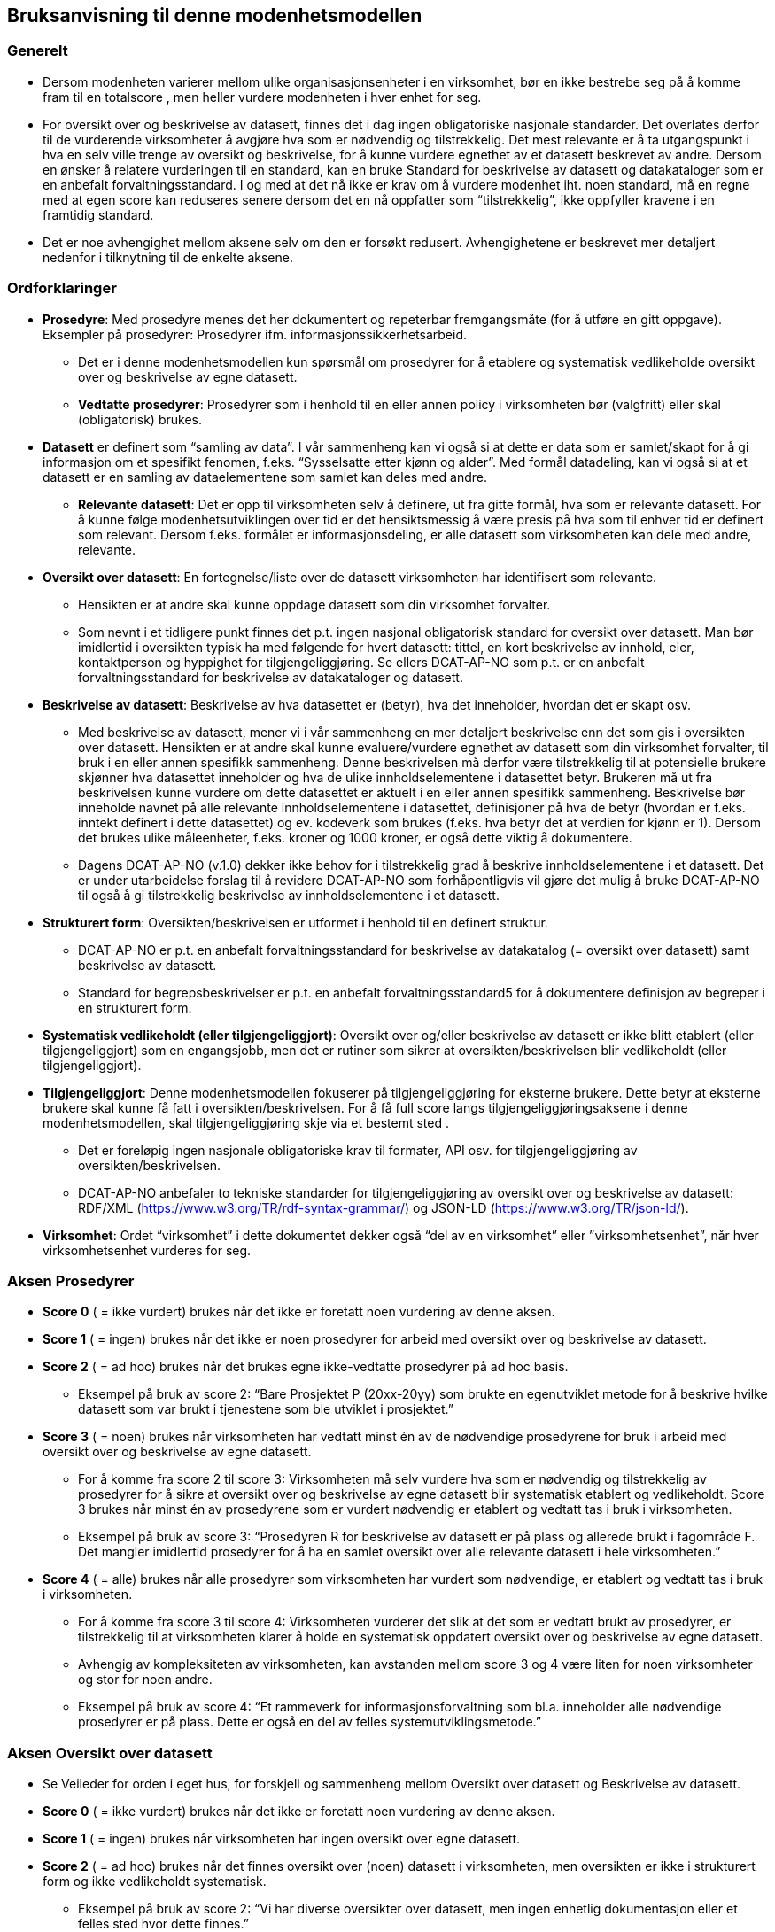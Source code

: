 == Bruksanvisning til denne modenhetsmodellen [[bruksanvisning]] 

=== Generelt [[bruksanvisning-generelt]]

*	Dersom modenheten varierer mellom ulike organisasjonsenheter i en virksomhet, bør en ikke bestrebe seg på å komme fram til en totalscore , men heller vurdere modenheten i hver enhet for seg. 
* For oversikt over og beskrivelse av datasett, finnes det i dag ingen obligatoriske nasjonale standarder. Det overlates derfor til de vurderende virksomheter å avgjøre hva som er nødvendig og tilstrekkelig. Det mest relevante er å ta utgangspunkt i hva en selv ville trenge av oversikt og beskrivelse, for å kunne vurdere egnethet av et datasett beskrevet av andre. Dersom en ønsker å relatere vurderingen til en standard, kan en bruke Standard for beskrivelse av datasett og datakataloger som er en anbefalt forvaltningsstandard. I og med at det nå ikke er krav om å vurdere modenhet iht. noen standard, må en regne med at egen score kan reduseres senere dersom det en nå oppfatter som “tilstrekkelig”, ikke oppfyller kravene i en framtidig standard.  
*	Det er noe avhengighet mellom aksene selv om den er forsøkt redusert. Avhengighetene er beskrevet mer detaljert nedenfor i tilknytning til de enkelte aksene.  

=== Ordforklaringer [[ordforklaring]]
*	**Prosedyre**: Med prosedyre menes det her dokumentert og repeterbar fremgangsmåte (for å utføre en gitt oppgave). Eksempler på prosedyrer: Prosedyrer ifm. 
informasjonssikkerhetsarbeid.  
**	Det er i denne modenhetsmodellen kun spørsmål om prosedyrer for å etablere og systematisk vedlikeholde oversikt over og beskrivelse av egne datasett.  
** **Vedtatte prosedyrer**: Prosedyrer som i henhold til en eller annen policy i virksomheten bør (valgfritt) eller skal (obligatorisk) brukes.  
*	**Datasett** er definert som “samling av data”. I vår sammenheng kan vi også si at dette er data som er samlet/skapt for å gi informasjon om et spesifikt fenomen, f.eks. “Sysselsatte etter kjønn og alder”. Med formål datadeling, kan vi også si at et datasett er en samling av dataelementene som samlet kan deles med andre.  
**	**Relevante datasett**: Det er opp til virksomheten selv å definere, ut fra gitte formål, hva som er relevante datasett. For å kunne følge modenhetsutviklingen over tid er det hensiktsmessig å være presis på hva som til enhver tid er definert som relevant. Dersom f.eks. formålet er informasjonsdeling, er alle datasett som virksomheten kan dele med andre, relevante.  
*	**Oversikt over datasett**: En fortegnelse/liste over de datasett virksomheten har identifisert som relevante.  
**	Hensikten er at andre skal kunne oppdage datasett som din virksomhet forvalter.  
** Som nevnt i et tidligere punkt finnes det p.t. ingen nasjonal obligatorisk standard for oversikt over datasett. Man bør imidlertid i oversikten typisk ha med følgende for hvert datasett: tittel, en kort beskrivelse av innhold, eier, kontaktperson og hyppighet for tilgjengeliggjøring. Se ellers DCAT-AP-NO som p.t. er en anbefalt forvaltningsstandard for beskrivelse av datakataloger og datasett.  
*	**Beskrivelse av datasett**: Beskrivelse av hva datasettet er (betyr), hva det inneholder, hvordan det er skapt osv.  
**	Med beskrivelse av datasett, mener vi i vår sammenheng en mer detaljert beskrivelse enn det som gis i oversikten over datasett. Hensikten er at andre skal kunne evaluere/vurdere egnethet av datasett som din virksomhet forvalter, til bruk i en eller annen spesifikk sammenheng. Denne beskrivelsen må derfor være tilstrekkelig til at potensielle brukere skjønner hva datasettet inneholder og hva de ulike innholdselementene  i datasettet betyr. Brukeren må ut fra beskrivelsen kunne vurdere om dette datasettet er aktuelt i en eller annen spesifikk sammenheng. Beskrivelse bør inneholde navnet på alle relevante innholdselementene i datasettet, definisjoner på hva de betyr (hvordan er f.eks. inntekt definert i dette datasettet) og ev. kodeverk som brukes (f.eks. hva betyr det at verdien for kjønn er 1). Dersom det brukes ulike måleenheter, f.eks. kroner og 1000 kroner, er også dette viktig å dokumentere. 
** Dagens DCAT-AP-NO (v.1.0) dekker ikke behov for i tilstrekkelig grad å beskrive innholdselementene i et datasett. Det er under utarbeidelse forslag til å revidere DCAT-AP-NO som forhåpentligvis vil gjøre det mulig å bruke DCAT-AP-NO til også å gi tilstrekkelig beskrivelse av innholdselementene i et datasett.  
*	**Strukturert form**: Oversikten/beskrivelsen er utformet i henhold til en definert struktur.  
**	DCAT-AP-NO er p.t. en anbefalt forvaltningsstandard  for beskrivelse av datakatalog (= oversikt over datasett) samt beskrivelse av datasett.  
** Standard for begrepsbeskrivelser er p.t. en anbefalt forvaltningsstandard5 for å dokumentere definisjon av begreper i en strukturert form.  
*	**Systematisk vedlikeholdt (eller tilgjengeliggjort)**: Oversikt over og/eller beskrivelse av datasett er ikke blitt etablert (eller tilgjengeliggjort) som en engangsjobb, men det er rutiner som sikrer at oversikten/beskrivelsen blir vedlikeholdt (eller tilgjengeliggjort).  
*	**Tilgjengeliggjort**: Denne modenhetsmodellen fokuserer på tilgjengeliggjøring for eksterne brukere. Dette betyr at eksterne brukere skal kunne få fatt i oversikten/beskrivelsen. For å få full score langs tilgjengeliggjøringsaksene i denne modenhetsmodellen, skal tilgjengeliggjøring skje via et bestemt sted .  
**	Det er foreløpig ingen nasjonale obligatoriske krav til formater, API osv. for tilgjengeliggjøring av oversikten/beskrivelsen.  
** DCAT-AP-NO anbefaler to tekniske standarder for tilgjengeliggjøring av oversikt over og beskrivelse av datasett: RDF/XML (https://www.w3.org/TR/rdf-syntax-grammar/) og JSON-LD (https://www.w3.org/TR/json-ld/).  
*	**Virksomhet**: Ordet “virksomhet” i dette dokumentet dekker også “del av en virksomhet” eller ”virksomhetsenhet”, når hver virksomhetsenhet vurderes for seg.  

=== Aksen Prosedyrer  [[aksen-prosedyrer]]
*	**Score 0** ( = ikke vurdert) brukes når det ikke er foretatt noen vurdering av denne aksen. 
*	**Score 1** ( = ingen) brukes når det ikke er noen prosedyrer for arbeid med oversikt over og beskrivelse av datasett.  
*	**Score 2** ( = ad hoc) brukes når det brukes egne ikke-vedtatte prosedyrer på ad hoc basis.  
**	Eksempel på bruk av score 2: “Bare Prosjektet P (20xx-20yy) som brukte en egenutviklet metode for å beskrive hvilke datasett som var brukt i tjenestene som ble utviklet i prosjektet.” 
*	**Score 3** ( = noen) brukes når virksomheten har vedtatt minst én av de nødvendige prosedyrene for bruk i arbeid med oversikt over og beskrivelse av egne datasett.  
**	For å komme fra score 2 til score 3: Virksomheten må selv vurdere hva som er nødvendig og tilstrekkelig av prosedyrer for å sikre at oversikt over og beskrivelse av egne datasett blir systematisk etablert og vedlikeholdt. Score 3 brukes når minst én av prosedyrene som er vurdert nødvendig er etablert og vedtatt tas i bruk i virksomheten.  
** Eksempel på bruk av score 3: “Prosedyren R for beskrivelse av datasett er på plass og allerede brukt i fagområde F. Det mangler imidlertid prosedyrer for å ha en samlet oversikt over alle relevante datasett i hele virksomheten.” 
*	**Score 4** ( = alle) brukes når alle prosedyrer som virksomheten har vurdert som nødvendige, er etablert og vedtatt tas i bruk i virksomheten.  
** For å komme fra score 3 til score 4: Virksomheten vurderer det slik at det som er vedtatt brukt av prosedyrer, er tilstrekkelig til at virksomheten klarer å holde en systematisk oppdatert oversikt over og beskrivelse av egne datasett.  
**	Avhengig av kompleksiteten av virksomheten, kan avstanden mellom score 3 og 4 være liten for noen virksomheter og stor for noen andre. 
** Eksempel på bruk av score 4: “Et rammeverk for informasjonsforvaltning som bl.a. 
inneholder alle nødvendige prosedyrer er på plass. Dette er også en del av felles systemutviklingsmetode.”  

=== Aksen Oversikt over datasett [[aksen-dataoversikt]] 

*	Se Veileder for orden i eget hus, for forskjell og sammenheng mellom Oversikt over datasett og Beskrivelse av datasett.  
*	**Score 0** ( = ikke vurdert) brukes når det ikke er foretatt noen vurdering av denne aksen. 
*	**Score 1** ( = ingen) brukes når virksomheten har ingen oversikt over egne datasett.  
*	**Score 2** ( = ad hoc) brukes når det finnes oversikt over (noen) datasett i virksomheten, men oversikten er ikke i strukturert form og ikke vedlikeholdt systematisk.  
**	Eksempel på bruk av score 2: “Vi har diverse oversikter over datasett, men ingen enhetlig dokumentasjon eller et felles sted hvor dette finnes.”  
*	**Score 3** ( = noen) brukes når virksomheten har oversikt over noen (men ikke alle relevante) datasett, og at oversikten er i strukturert form og systematisk vedlikeholdt. 
**	For å komme fra score 2 til score 3: Virksomheten har oversikt over minst ett av sine datasett, og oversikten er i en strukturert form og systematisk vedlikeholdt.  
** Eksempel på bruk av score 3: “Fagområde F bruker DCAT-AP-NO som mal for å holde oversikt over alle sine datasett, og oversikten gjennomgås årlig. Mangler oversikt over datasett fra andre fagområder.” 
*	**Score 4** ( = alle) brukes når virksomheten har oversikt over alle relevante datasett, og at oversikten er i strukturert form og systematisk vedlikeholdt. 
**	For å komme fra score 3 til score 4: Score 4 brukes når virksomheten mener å ha tilstrekkelig oversikt over alle sine relevante datasett, og at oversikten er i strukturert form og systematisk vedlikeholdt.  
** Avhengig av kompleksiteten av virksomheten, og hva virksomheten selv vurderer som relevante datasett, kan avstanden mellom score 3 og 4 være liten for noen virksomheter og stor for noen andre.  
** Eksempel på bruk av score 4: “I forbindelse med risikovurdering i fjor kartla vi alle datasett i hele virksomheten. Oversikten er nå utformet i samsvar med DCAT-AP-NO. Seksjon S har fått ansvar for å oppdatere oversikten årlig.” 

=== Aksen Tilgjengelighet av oversikt over datasett  [[aksen-tilgjengelighet-dataoversikt]]
*	Det er tilgjengeliggjøring av oversikt over datasett denne aksen handler om, ikke tilgjengeliggjøring av selve datasettene. Det er dessuten tilgjengelighet for eksterne brukere det her spørres om.  
*	Det er avhengighet mellom aksen Oversikt over datasett og aksen Tilgjengelighet av oversikt over datasett - dersom vi ikke har noen oversikt, har vi heller ingenting å tilgjengeliggjøre.  
*	**Score 0** ( = ikke vurdert) brukes når det ikke er foretatt noen vurdering av denne aksen. 
*	**Score 1** ( = ingen) brukes når ingen oversikt er tilgjengeliggjort for eksterne brukere. Det kan skyldes av at den ikke finnes, eller at den ikke er tilgjengeliggjort for eksterne brukere.  
** Score 1 er eneste naturlig valg for Tilgjengelighet dersom aksen Oversikt over datasett har score=0 eller 1. 
*	**Score 2** ( = ad hoc) brukes når (deler av eksisterende) oversikt er tilgjengeliggjort for eksterne brukere, dessuten kun på ad hoc basis.  
**	Denne lar seg greit kombinere med score 2, 3 og 4 for aksen Oversikt over datasett.  
** Score 2 kan brukes når deler av (men ikke nødvendigvis hele) den eksisterende oversikten er tilgjengeliggjort på ad hoc basis, for eksterne brukere.  
** Eksempel på bruk av score 2: “Bare Prosjektet P (20xx-20yy) som beskrev hvilke datasett som inngikk i tjenestene som ble utviklet i prosjektet, publiserte oversikten sin eksternt. Oversikten er ikke blitt oppdatert siden da.” 
*	**Score 3** ( = noen) brukes når virksomheten systematisk tilgjengeliggjør oversikten over noen (men ikke alle relevante) datasett for eksterne brukere.  
**	For å komme fra score 2 til score 3: Det holder med at oversikt over minst ett datasett er systematisk tilgjengeliggjort for eksterne brukere.  
** Denne lar seg greit kombinere med score 3 og 4 for aksen Oversikt over datasett, mens kombinasjon med score 2 virker unaturlig.  
** Eksempel på bruk av score 3: “Fagområde F har de siste 3 årene publisert årlig oversikten over datasett de forvalter, i samsvar med DCAT-AP-NO.” 
*	**Score 4** ( = alle) brukes når virksomheten systematisk tilgjengeliggjør oversikten over alle sine relevante datasett for eksterne brukere.  
**	For å komme fra score 3 til score 4: Virksomheten vurderer det slik at oversikten over alle relevante datasett fra virksomheten er systematisk tilgjengeliggjort for eksterne brukere.  
** Kun kombinasjon med score 4 for aksen Oversikt over datasett er naturlig.  
** Eksempel på bruk av score 4: “I forbindelse med risikovurdering i fjor kartla vi alle datasett i hele virksomheten. Oversikten er nå utformet i samsvar med DCAT-AP-NO og publisert på hjemmesiden. Seksjon S har fått ansvar for å oppdatere og publisere oversikten årlig.” 

=== Aksen Beskrivelse av datasett [[aksen-datasettbeskrivelse]]
*	Se Veileder for orden i eget hus, for forskjell og sammenheng mellom Oversikt over datasett og Beskrivelse av datasett.  
*	**Score 0** ( = ikke vurdert) brukes når det ikke er foretatt noen vurdering av denne aksen. 
* **Score 1** ( = ingen) brukes når virksomheten ikke har noen beskrivelse av egne datasett.  
*	**Score 2** ( = ad hoc) brukes når virksomheten har beskrevet (noen) datasett, men kun på ad hoc basis. 
**	Score 2 kan brukes når minst ett datasett er beskrevet, men ingen i strukturert form og systematisk vedlikeholdt. 
** Eksempel på bruk av score 2: “Ifm. ulike samhandlingsprosjekter med andre etater har vi beskrevet datasettene som vi utveksler andre med, i ulike former (Word, Excel, UML, XML osv.).” 
*	**Score 3** ( = noen) brukes når virksomheten har noen av sine relevante datasett beskrevet, i strukturert form og systematisk vedlikeholdt.  
**	For å komme fra score 2 til score 3: Minst ett (selv om ikke alle) datasett er beskrevet i strukturert form og systematisk vedlikeholdt.  
** Eksempel på bruk av score 3: “Fagområde F var den første som brukte malen M til å beskrive alle sine datasett, samt prosedyre R for å sikre at datasettbeskrivelsene blir oppdatert årlig. Mangler tilsvarende beskrivelse fra andre fagområder.” 
*	**Score 4** ( = alle) brukes når virksomheten har beskrevet alle sine relevante datasett, i strukturert form og systematisk vedlikeholdt.  
**	For å komme fra score 3 til score 4: Alle datasett som virksomheten har vurdert som relevante datasett, er tilstrekkelig beskrevet i strukturert form og systematisk vedlikeholdt.  
** Eksempel på bruk av score 4: “I forbindelse med risikovurdering i fjor kartla vi alle datasett i hele virksomheten. Datasettene i oversikten er nå også beskrevet i samsvar med malen M. Seksjon S har fått ansvar for årlig oppdatering av oversikten og beskrivelsene i oversikten.” 

=== Aksen Tilgjengelighet av beskrivelse av datasett [[aksen-tilgjengelighet-datasettbeskrivelse]]
*	Det er tilgjengeliggjøring av beskrivelse av datasett denne aksen handler om, ikke tilgjengeliggjøring av selve datasettene. Det er dessuten tilgjengelighet for eksterne brukere det her spørres om.  
*	Det er avhengighet mellom aksen Beskrivelse av datasett og denne aksen Tilgjengelighet av beskrivelse av datasett - dersom vi ikke har noen beskrivelse, har vi heller ingenting å tilgjengeliggjøre.  
*	**Score 0** ( = ikke vurdert) brukes når det ikke er foretatt noen vurdering av denne aksen. 
*	**Score 1** ( = ingen) brukes når virksomheten ikke har tilgjengeliggjort noen beskrivelse av egne datasett for eksterne brukere. Det kan skyldes av at det ikke finnes noen beskrivelse av datasett, eller at beskrivelsen ikke er tilgjengeliggjort for eksterne brukere.  
**	Score 1 er eneste naturlig valg for Tilgjengelighet dersom aksen Beskrivelse av datasett har score=0 eller 1. 
*	**Score 2** ( = ad hoc) brukes når virksomheten har tilgjengeliggjort beskrivelse av noen (men ikke alle relevante) datasett, for eksterne brukere, kun på ad hoc basis.  
**	Score 2 kan brukes når beskrivelse av minst ett datasett er tilgjengeliggjort for eksterne brukere på ad hoc basis.  
** Denne lar seg greit kombinere med score 2, 3 og 4 for aksen Beskrivelse av datasett.  
** Eksempel på bruk av score 2: “Bare Prosjektet P (20xx-20yy) som beskrev hvilke datasett som inngikk i tjenestene som ble utviklet i prosjektet, publiserte beskrivelsene eksternt. Oversikten med beskrivelsene er ikke blitt oppdatert siden da.” 
*	**Score 3** ( = noen) brukes når virksomheten systematisk tilgjengeliggjør beskrivelse av noen (men ikke alle relevante) datasett for eksterne brukere.  
**	For å komme fra score 2 til score 3: Når beskrivelse av minst ett datasett er systematisk tilgjengeliggjort for eksterne brukere.  
** Denne lar seg greit kombinere med score 3 og 4 for aksen Beskrivelse av datasett, mens kombinasjon med score 2 virker unaturlig.  
** Eksempel på bruk av score 3: “Fagområde F var den første som brukte malen M til å beskrive alle sine datasett som også ble publisert på hjemmesiden, samt prosedyre R for å sikre at datasettbeskrivelsene blir oppdatert og publisert årlig. Mangler tilsvarende beskrivelse fra andre fagområder.” 
*	**Score 4** ( = alle) brukes når virksomheten systematisk tilgjengeliggjør beskrivelse av alle sine relevante datasett for eksterne brukere.  
**	For å komme fra score 3 til score 4: Virksomheten vurderer det slik at beskrivelse av alle relevante datasett fra virksomheten er systematisk tilgjengeliggjort for eksterne brukere.  
** Kun kombinasjon med score 4 for aksen Beskrivelse av datasett er naturlig.  
** Eksempel på bruk av score 4: “I forbindelse med risikovurdering i fjor kartla vi alle datasett i hele virksomheten. Oversikten og beskrivelsen av datasettene i oversikten er publisert på hjemmesiden, i henhold til DCAT-AP-NO hhv. malen M. Seksjon S har fått ansvar for å oppdatere og publisere oversikten og datasettbeskrivelsene årlig.” 

=== Mal for dokumentasjon av modenhetsvurdering [[mal-for-dokumentasjon]]

__#@@@ sett inn tabell her#__

Man bør foreta modenhetsvurdering jevnlig, f.eks. årlig. For at vurderingene skal kunne gjøres likt over tid, anbefaler vi å dokumentere følgende i tillegg til selve scorene:

*	Mål: Modenhetsnivået man ønsker å nå innen neste modenhetsvurdering. 
*	Problemer opplevd: Hva som oppleves vanskelig under vurderingen, f.eks.: forankring (bl.a. 
avsatt ressurs/tid til å foreta vurderingen), oversikt/innsikt som er nødvendig for å kunne foreta vurderingen, forståelse av begrepene/aksene/scorene som er brukt i modenhetsmodellen.  
** Innspill til å forbedre forklaring av begrepene/aksene/scorene bes meldes til Digdir som har ansvaret for vedlikehold av denne modellen.  
*	Vurderinger gjort: Hva som gjør at man velger den valgte scoren. f.eks.: hva er vurdert/definert som relevant, nødvendig og tilstrekkelig; hvilke krav 
(standard/prosedyre/mal) man vurderte mot. Se eksemplene foran under forklaring til den enkelte score langs de ulike aksene.  
